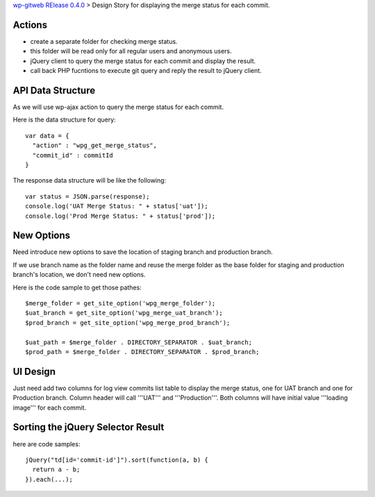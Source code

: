 `wp-gitweb RElease 0.4.0 <wp-gitweb-release-0.4.0.rst>`_ > 
Design Story for displaying the merge status for each commit.

Actions
-------

- create a separate folder for checking merge status.
- this folder will be read only for all regular users and 
  anonymous users.
- jQuery client to query the merge status for each commit and 
  display the result.
- call back PHP fucntions to execute git query and reply the 
  result to jQuery client.

API Data Structure
------------------

As we will use wp-ajax action to query the merge status for 
each commit.

Here is the data structure for query::

  var data = {
    "action" : "wpg_get_merge_status",
    "commit_id" : commitId
  }

The response data structure will be like the following::

  var status = JSON.parse(response);
  console.log('UAT Merge Status: " + status['uat']);
  console.log('Prod Merge Status: " + status['prod']);

New Options
-----------

Need introduce new options to save the location of 
staging branch and production branch.

If we use branch name as the folder name and 
reuse the merge folder as the base folder for staging 
and production branch's location, we don't need new options.

Here is the code sample to get those pathes::

  $merge_folder = get_site_option('wpg_merge_folder');
  $uat_branch = get_site_option('wpg_merge_uat_branch');
  $prod_branch = get_site_option('wpg_merge_prod_branch');

  $uat_path = $merge_folder . DIRECTORY_SEPARATOR . $uat_branch;
  $prod_path = $merge_folder . DIRECTORY_SEPARATOR . $prod_branch;

UI Design
---------

Just need add two columns for log view commits list table to 
display the merge status, one for UAT branch and one for Production branch.
Column header will call '''UAT''' and '''Production'''.
Both columns will have initial value '''loading image''' 
for each commit.

Sorting the jQuery Selector Result
----------------------------------

here are code samples::

  jQuery("td[id='commit-id']").sort(function(a, b) {
    return a - b;
  }).each(...);
